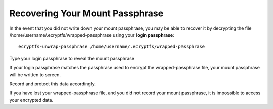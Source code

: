 ﻿

=================================
Recovering Your Mount Passphrase
=================================

In the event that you did not write down your mount passphrase, you may 
be able to recover it by decrypting the file  
/home/username/.ecryptfs/wrapped-passphrase using your **login passphrase**::

    ecryptfs-unwrap-passphrase /home/username/.ecryptfs/wrapped-passphrase
    
Type your login passphrase to reveal the mount passphrase 

If your login passphrase matches the passphrase used to encrypt the 
wrapped-passphrase file, your mount passphrase will be written to screen. 

Record and protect this data accordingly.

If you have lost your wrapped-passphrase file, and you did not record 
your mount passphrase, it is impossible to access your encrypted data. 



